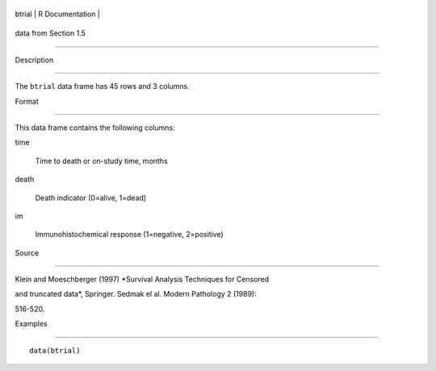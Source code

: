 +----------+-------------------+
| btrial   | R Documentation   |
+----------+-------------------+

data from Section 1.5
---------------------

Description
~~~~~~~~~~~

The ``btrial`` data frame has 45 rows and 3 columns.

Format
~~~~~~

This data frame contains the following columns:

time
    Time to death or on-study time, months

death
    Death indicator (0=alive, 1=dead)

im
    Immunohistochemical response (1=negative, 2=positive)

Source
~~~~~~

Klein and Moeschberger (1997) *Survival Analysis Techniques for Censored
and truncated data*, Springer. Sedmak el al. Modern Pathology 2 (1989):
516-520.

Examples
~~~~~~~~

::

    data(btrial)
